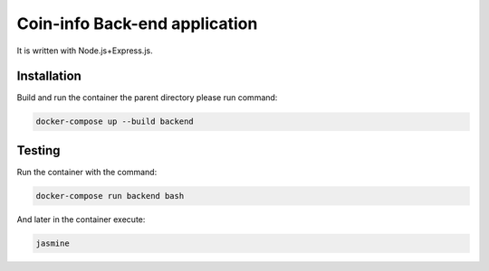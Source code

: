 Coin-info Back-end application
==================================

It is written with Node.js+Express.js.

Installation
---------------

Build and run the container the parent directory please run command:

.. code-block:: bash

    docker-compose up --build backend

Testing
---------------

Run the container with the command:

.. code-block:: bash

    docker-compose run backend bash

And later in the container execute:

.. code-block:: bash

    jasmine
